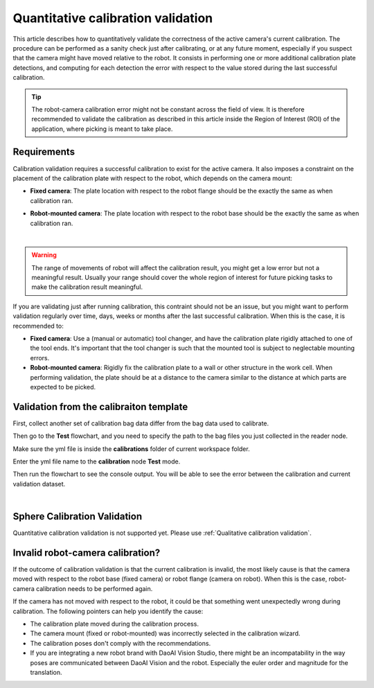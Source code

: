 Quantitative calibration validation
===================================
This article describes how to quantitatively validate the correctness of the active camera's current calibration. The procedure can be performed as a sanity check just after calibrating, or at any future moment, especially if you suspect that the camera might have moved relative to the robot. It consists in performing one or more additional calibration plate detections, and computing for each detection the error with respect to the value stored during the last successful calibration.

.. tip:: The robot-camera calibration error might not be constant across the field of view. It is therefore recommended to validate the calibration as described in this article inside the Region of Interest (ROI) of the application, where picking is meant to take place.

Requirements
~~~~~~~~~~~~
Calibration validation requires a successful calibration to exist for the active camera. It also imposes a constraint on the placement of the calibration plate with respect to the robot, which depends on the camera mount:

* **Fixed camera**: The plate location with respect to the robot flange should be the exactly the same as when calibration ran.

.. image:: images/validation-camera-fixed.png
    :align: center 

* **Robot-mounted camera**: The plate location with respect to the robot base should be the exactly the same as when calibration ran.

.. image:: images/validation-camera-on-robot.png
    :align: center

|

.. warning:: The range of movements of robot will affect the calibration result, you might get a low error but not a meaningful result. Usually your range should cover the whole region of interest for future picking tasks to make the calibration result meaningful.

If you are validating just after running calibration, this contraint should not be an issue, but you might want to perform validation regularly over time, days, weeks or months after the last successful calibration. When this is the case, it is recommended to:

* **Fixed camera**: Use a (manual or automatic) tool changer, and have the calibration plate rigidly attached to one of the tool ends. It's important that the tool changer is such that the mounted tool is subject to neglectable mounting errors.

* **Robot-mounted camera**: Rigidly fix the calibration plate to a wall or other structure in the work cell. When performing validation, the plate should be at a distance to the camera similar to the distance at which parts are expected to be picked.

Validation from the calibraiton template
~~~~~~~~~~~~~~~~~~~~~~~~~~~~~~~~~~~~~~~~
First, collect another set of calibration bag data differ from the bag data used to calibrate.

Then go to the **Test** flowchart, and you need to specify the path to the bag files you just collected in the reader node.

.. image:: images/test-flowchart.png
    :align: center

Make sure the yml file is inside the **calibrations** folder of current workspace folder.

.. image:: images/calibrations-folder.png
    :align: center

Enter the yml file name to the **calibration** node **Test** mode.

.. image:: images/yml-file-name.png
    :align: center

Then run the flowchart to see the console output. You will be able to see the error between the calibration and current validation dataset.

.. image:: images/console-print.png
    :align: center

|

Sphere Calibration Validation
~~~~~~~~~~~~~~~~~~~~~~~~~~~~~
Quantitative calibration validation is not supported yet. Please use :ref:`Qualitative calibration validation`.

Invalid robot-camera calibration?
~~~~~~~~~~~~~~~~~~~~~~~~~~~~~~~~~
If the outcome of calibration validation is that the current calibration is invalid, the most likely cause is that the camera moved with respect to the robot base (fixed camera) or robot flange (camera on robot). When this is the case, robot-camera calibration needs to be performed again.

If the camera has not moved with respect to the robot, it could be that something went unexpectedly wrong during calibration. The following pointers can help you identify the cause:

* The calibration plate moved during the calibration process.
* The camera mount (fixed or robot-mounted) was incorrectly selected in the calibration wizard.
* The calibration poses don't comply with the recommendations.
* If you are integrating a new robot brand with DaoAI Vision Studio, there might be an incompatability in the way poses are communicated between DaoAI Vision and the robot. Especially the euler order and magnitude for the translation. 
